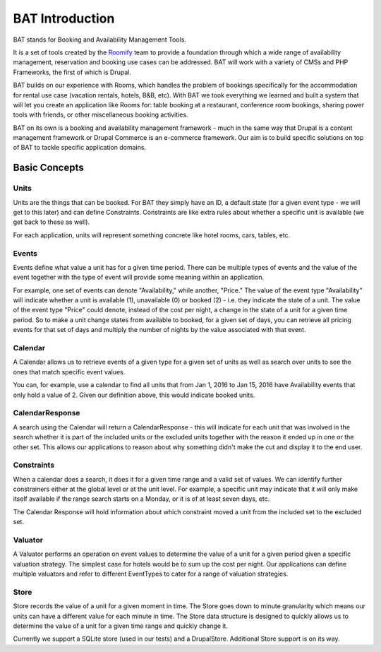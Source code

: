 .. _bat_introduction:

BAT Introduction
*****************

BAT stands for Booking and Availability Management Tools.

It is a set of tools created by the `Roomify <https://roomify.us>`_ team to provide a foundation through which a wide range of availability management, reservation and booking use cases can be addressed. BAT will work with a variety of CMSs and PHP Frameworks, the first of which is Drupal.

BAT builds on our experience with Rooms, which handles the problem of bookings specifically for the accommodation for rental use case (vacation rentals, hotels, B&B, etc). With BAT we took everything we learned and built a system that will let you create an application like Rooms for: table booking at a restaurant, conference room bookings, sharing power tools with friends, or other miscellaneous booking activities.

BAT on its own is a booking and availability management framework - much in the same way that Drupal is a content management framework or Drupal Commerce is an e-commerce framework. Our aim is to build specific solutions on top of BAT to tackle specific application domains.

Basic Concepts
==============


.. image:: images/bat-high-level.png

Units
-----

Units are the things that can be booked. For BAT they simply have an ID, a default state (for a given event type - we will get to this later) and can define Constraints. Constraints are like extra rules about whether a specific unit is available (we get back to these as well).

For each application, units will represent something concrete like hotel rooms, cars, tables, etc.

Events
-------

Events define what value a unit has for a given time period. There can be multiple types of events and the value of the event together with the type of event will provide some meaning within an application.

For example, one set of events can denote "Availability," while another, "Price." The value of the event type "Availability" will indicate whether a unit is available (1), unavailable (0) or booked (2) - i.e. they indicate the state of a unit. The value of the event type "Price" could denote, instead of the cost per night, a change in the state of a unit for a given time period. So to make a unit change states from available to booked, for a given set of days, you can retrieve all pricing events for that set of days and multiply the number of nights by the value associated with that event.

Calendar
---------

A Calendar allows us to retrieve events of a given type for a given set of units as well as search over units to see the ones that match specific event values.

You can, for example, use a calendar to find all units that from Jan 1, 2016 to Jan 15, 2016 have Availability events that only hold a value of 2. Given our definition above, this would indicate booked units.

CalendarResponse
-----------------

A search using the Calendar will return a CalendarResponse - this will indicate for each unit that was involved in the search whether it is part of the included units or the excluded units together with the reason it ended up in one or the other set. This allows our applications to reason about why something didn't make the cut and display it to the end user.

Constraints
-----------

When a calendar does a search, it does it for a given time range and a valid set of values. We can identify further constrainers either at the global level or at the unit level. For example, a specific unit may indicate that it will only make itself available if the range search starts on a Monday, or it is of at least seven days, etc.

The Calendar Response will hold information about which constraint moved a unit from the included set to the excluded set.

Valuator
--------

A Valuator performs an operation on event values to determine the value of a unit for a given period given a specific valuation strategy. The simplest case for hotels would be to sum up the cost per night. Our applications can define multiple valuators and refer to different EventTypes to cater for a range of valuation strategies.

Store
------
Store records the value of a unit for a given moment in time. The Store goes down to minute granularity which means our units can have a different value for each minute in time. The Store data structure is designed to quickly allows us to determine the value of a unit for a given time range and quickly change it.

Currently we support a SQLite store (used in our tests) and a DrupalStore. Additional Store support is on its way.


